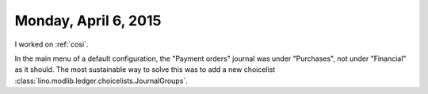 =====================
Monday, April 6, 2015
=====================

I worked on :ref:`cosi`. 

In the main menu of a default configuration, the "Payment orders"
journal was under "Purchases", not under "Financial" as it should.
The most sustainable way to solve this was to add a new choicelist
:class:`lino.modlib.ledger.choicelists.JournalGroups`.
